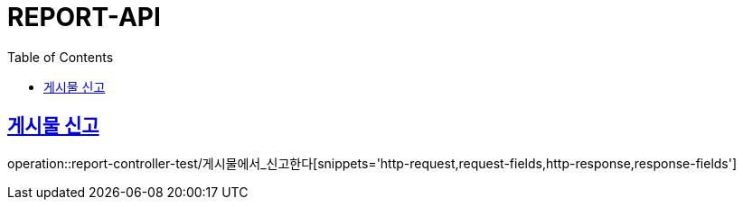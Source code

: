 :doctype: book
:icons: font
:source-highlighter: highlightjs
:toc: left
:toclevels: 4
:sectlinks:

[[report-api]]
= REPORT-API

[[게시믈-신고]]
== 게시물 신고
operation::report-controller-test/게시물에서_신고한다[snippets='http-request,request-fields,http-response,response-fields']
